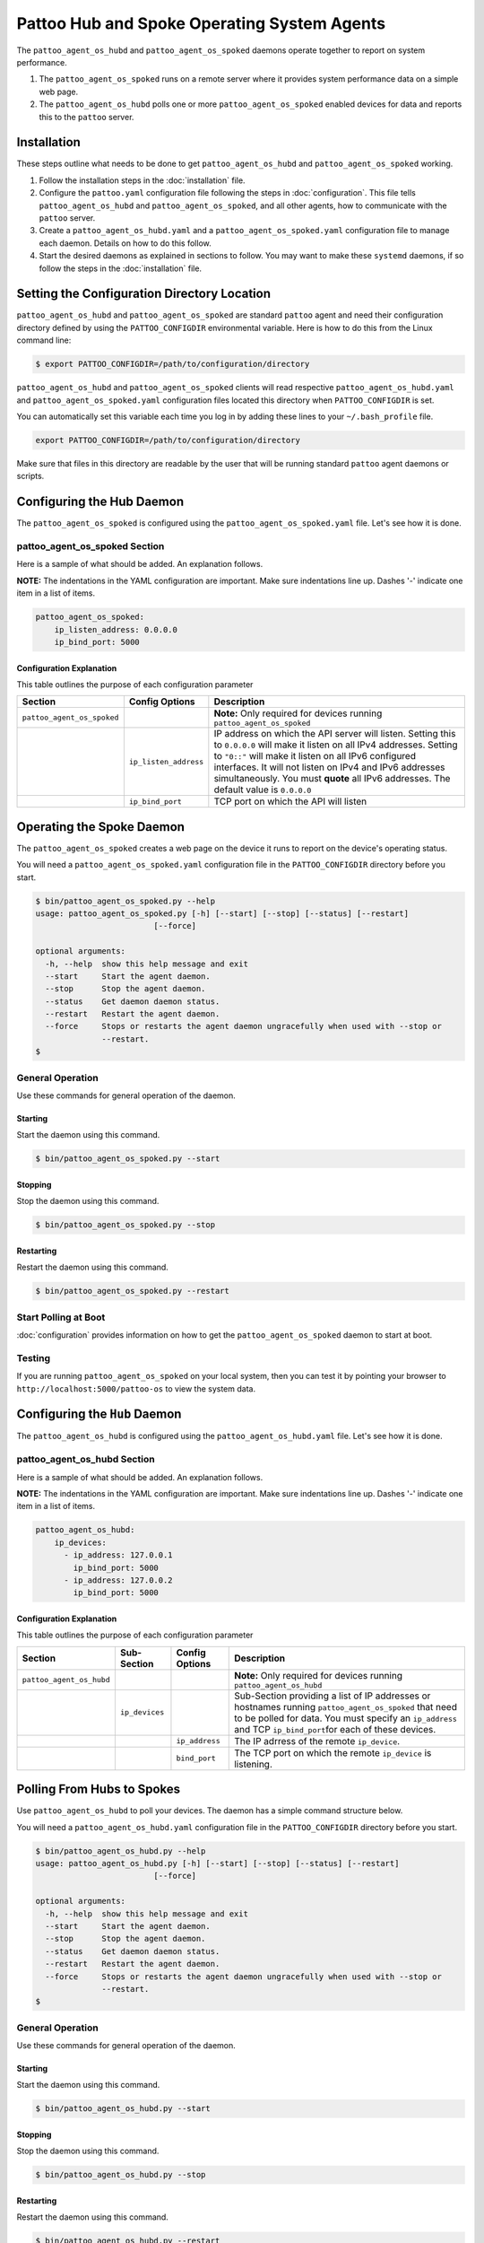 
Pattoo Hub and Spoke Operating System Agents
============================================

The ``pattoo_agent_os_hubd`` and ``pattoo_agent_os_spoked`` daemons operate together to report on system performance.

#. The ``pattoo_agent_os_spoked`` runs on a remote server where it provides system performance data on a simple web page.
#. The ``pattoo_agent_os_hubd`` polls one or more ``pattoo_agent_os_spoked`` enabled devices for data and reports this to the ``pattoo`` server.

Installation
------------

These steps outline what needs to be done to get ``pattoo_agent_os_hubd`` and ``pattoo_agent_os_spoked`` working.

#. Follow the installation steps in the :doc:`installation` file.
#. Configure the ``pattoo.yaml`` configuration file following the steps in :doc:`configuration`. This file tells ``pattoo_agent_os_hubd`` and ``pattoo_agent_os_spoked``, and all other agents, how to communicate with the ``pattoo`` server.
#. Create a ``pattoo_agent_os_hubd.yaml`` and a  ``pattoo_agent_os_spoked.yaml`` configuration file to manage each daemon. Details on how to do this follow.
#. Start the desired daemons as explained in sections to follow. You may want to make these ``systemd`` daemons, if so follow the steps in the :doc:`installation` file.


Setting the  Configuration Directory Location
---------------------------------------------

``pattoo_agent_os_hubd`` and ``pattoo_agent_os_spoked`` are standard ``pattoo`` agent and need their configuration directory defined by using the ``PATTOO_CONFIGDIR`` environmental variable. Here is how to do this from the Linux command line:

.. code-block:: bash

   $ export PATTOO_CONFIGDIR=/path/to/configuration/directory

``pattoo_agent_os_hubd`` and ``pattoo_agent_os_spoked`` clients will read respective ``pattoo_agent_os_hubd.yaml`` and ``pattoo_agent_os_spoked.yaml`` configuration files located this directory when ``PATTOO_CONFIGDIR`` is set.

You can automatically set this variable each time you log in by adding these lines to your ``~/.bash_profile`` file.

.. code-block:: bash

   export PATTOO_CONFIGDIR=/path/to/configuration/directory

Make sure that files in this directory are readable by the user that will be running standard ``pattoo`` agent daemons or scripts.


Configuring the Hub Daemon
---------------------------------

The ``pattoo_agent_os_spoked`` is configured using the ``pattoo_agent_os_spoked.yaml`` file. Let's see how it is done.


pattoo_agent_os_spoked Section
^^^^^^^^^^^^^^^^^^^^^^^^^^^^^^

Here is a sample of what should be added. An explanation follows.

**NOTE:** The indentations in the YAML configuration are important. Make sure indentations line up. Dashes '-' indicate one item in a list of items.

.. code-block:: yaml

   pattoo_agent_os_spoked:
       ip_listen_address: 0.0.0.0
       ip_bind_port: 5000

Configuration Explanation
~~~~~~~~~~~~~~~~~~~~~~~~~

This table outlines the purpose of each configuration parameter

.. list-table::
   :header-rows: 1

   * - Section
     - Config Options
     - Description
   * - ``pattoo_agent_os_spoked``
     -
     - **Note:** Only required for devices running ``pattoo_agent_os_spoked``
   * -
     - ``ip_listen_address``
     - IP address on which the API server will listen. Setting this to ``0.0.0.0`` will make it listen on all IPv4 addresses. Setting to ``"0::"`` will make it listen on all IPv6 configured interfaces. It will not listen on IPv4 and IPv6 addresses simultaneously. You must **quote** all IPv6 addresses. The default value is ``0.0.0.0``
   * -
     - ``ip_bind_port``
     - TCP port on which the API will listen

Operating the Spoke Daemon
------------------------------

The ``pattoo_agent_os_spoked`` creates a web page on the device it runs to report on the device's operating status.

You will need a ``pattoo_agent_os_spoked.yaml`` configuration file in the ``PATTOO_CONFIGDIR`` directory before you start.

.. code-block:: bash

   $ bin/pattoo_agent_os_spoked.py --help
   usage: pattoo_agent_os_spoked.py [-h] [--start] [--stop] [--status] [--restart]
                            [--force]

   optional arguments:
     -h, --help  show this help message and exit
     --start     Start the agent daemon.
     --stop      Stop the agent daemon.
     --status    Get daemon daemon status.
     --restart   Restart the agent daemon.
     --force     Stops or restarts the agent daemon ungracefully when used with --stop or
                 --restart.
   $

General Operation
^^^^^^^^^^^^^^^^^
Use these commands for general operation of the daemon.

Starting
~~~~~~~~
Start the daemon using this command.

.. code-block:: bash

  $ bin/pattoo_agent_os_spoked.py --start

Stopping
~~~~~~~~
Stop the daemon using this command.

.. code-block:: bash

    $ bin/pattoo_agent_os_spoked.py --stop


Restarting
~~~~~~~~~~
Restart the daemon using this command.

.. code-block:: bash

    $ bin/pattoo_agent_os_spoked.py --restart


Start Polling at Boot
^^^^^^^^^^^^^^^^^^^^^

:doc:`configuration` provides information on how to get the ``pattoo_agent_os_spoked`` daemon to start at boot.


Testing
^^^^^^^

If you are running ``pattoo_agent_os_spoked`` on your local system, then you can test it by pointing your browser to ``http://localhost:5000/pattoo-os`` to view the system data.


Configuring the ``Hub`` Daemon
------------------------------

The ``pattoo_agent_os_hubd`` is configured using the ``pattoo_agent_os_hubd.yaml`` file. Let's see how it is done.

pattoo_agent_os_hubd Section
^^^^^^^^^^^^^^^^^^^^^^^^^^^^

Here is a sample of what should be added. An explanation follows.

**NOTE:** The indentations in the YAML configuration are important. Make sure indentations line up. Dashes '-' indicate one item in a list of items.

.. code-block:: yaml

   pattoo_agent_os_hubd:
       ip_devices:
         - ip_address: 127.0.0.1
           ip_bind_port: 5000
         - ip_address: 127.0.0.2
           ip_bind_port: 5000

Configuration Explanation
~~~~~~~~~~~~~~~~~~~~~~~~~

This table outlines the purpose of each configuration parameter

.. list-table::
  :header-rows: 1

  * - Section
    - Sub-Section
    - Config Options
    - Description
  * - ``pattoo_agent_os_hubd``
    -
    -
    - **Note:** Only required for devices running ``pattoo_agent_os_hubd``
  * -
    - ``ip_devices``
    -
    - Sub-Section providing a list of IP addresses or hostnames running ``pattoo_agent_os_spoked`` that need to be polled for data. You must specify an ``ip_address`` and TCP ``ip_bind_port``\ for each of these devices.
  * -
    -
    - ``ip_address``
    - The IP adrress of the remote ``ip_device``.
  * -
    -
    - ``bind_port``
    - The TCP port on which the remote ``ip_device`` is listening.

Polling From Hubs to Spokes
---------------------------

Use ``pattoo_agent_os_hubd`` to poll your devices. The daemon has a simple command structure below.

You will need a ``pattoo_agent_os_hubd.yaml`` configuration file in the ``PATTOO_CONFIGDIR`` directory before you start.

.. code-block:: bash

   $ bin/pattoo_agent_os_hubd.py --help
   usage: pattoo_agent_os_hubd.py [-h] [--start] [--stop] [--status] [--restart]
                            [--force]

   optional arguments:
     -h, --help  show this help message and exit
     --start     Start the agent daemon.
     --stop      Stop the agent daemon.
     --status    Get daemon daemon status.
     --restart   Restart the agent daemon.
     --force     Stops or restarts the agent daemon ungracefully when used with --stop or
                 --restart.
   $

General Operation
^^^^^^^^^^^^^^^^^
Use these commands for general operation of the daemon.

Starting
~~~~~~~~
Start the daemon using this command.

.. code-block:: bash

  $ bin/pattoo_agent_os_hubd.py --start

Stopping
~~~~~~~~
Stop the daemon using this command.

.. code-block:: bash

    $ bin/pattoo_agent_os_hubd.py --stop


Restarting
~~~~~~~~~~
Restart the daemon using this command.

.. code-block:: bash

    $ bin/pattoo_agent_os_hubd.py --restart


Start Polling at Boot
^^^^^^^^^^^^^^^^^^^^^

:doc:`configuration` provides information on how to get the ``pattoo_agent_os_hubd`` daemon to start at boot.

Troubleshooting
---------------

Troubleshooting steps can be found in the `PattooShared troubleshooting documentation <https://pattoo-shared.readthedocs.io/en/latest/troubleshooting.html>`_

